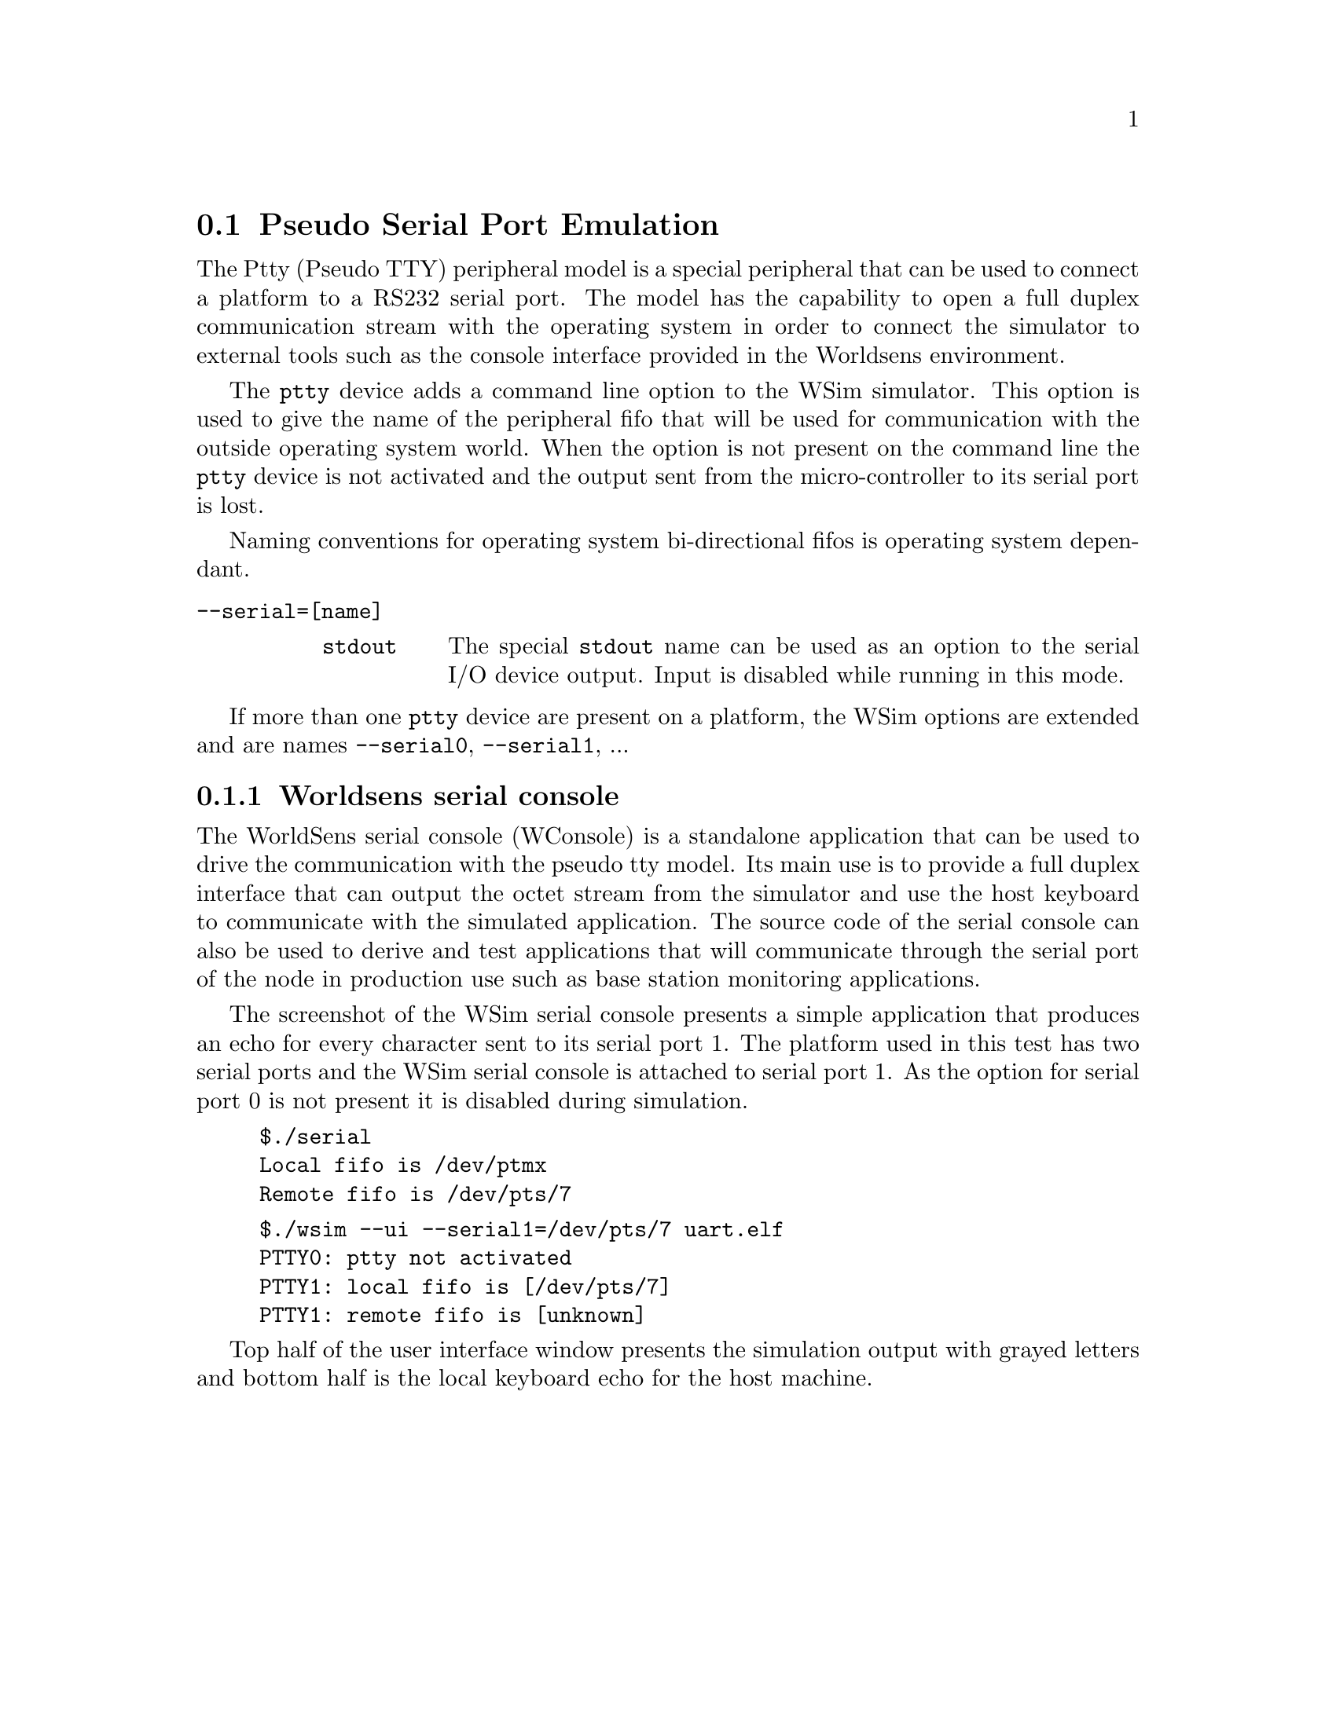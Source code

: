 @node Pseudo Serial I/O
@section Pseudo Serial Port Emulation

The Ptty (Pseudo TTY) peripheral model is a special peripheral that 
can be used to connect a platform to a RS232 serial port. The model 
has the capability to open a full duplex communication stream with
the operating system in order to connect the simulator to external 
tools such as the console interface provided in the Worldsens 
environment.

The @t{ptty} device adds a command line option to the WSim simulator.
This option is used to give the name of the peripheral fifo that 
will be used for communication with the outside operating system world.
When the option is not present on the command line the @t{ptty} device
is not activated and the output sent from the micro-controller to 
its serial port is lost. 

Naming conventions for operating system bi-directional fifos is 
operating system dependant.

@table @option
@item --serial=[name]
      @table @option
      @item stdout
        The special @t{stdout} name can be used as an option to the 
        serial I/O device output. Input is disabled while running in
        this mode.
      @end table
@end table 

If more than one @t{ptty} device are present on a platform, the WSim options are extended and are names @t{--serial0}, @t{--serial1}, ...

@subsection Worldsens serial console

The WorldSens serial console (WConsole) is a standalone application
that can be used to drive the communication with the pseudo tty
model. Its main use is to provide a full duplex interface that can
output the octet stream from the simulator and use the host keyboard
to communicate with the simulated application. The source code of the
serial console can also be used to derive and test applications that
will communicate through the serial port of the node in production use
such as base station monitoring applications.

@c @image{fig/wsim_serial,15cm,,WSim Serial I/O application}   

The screenshot of the WSim serial console presents a simple application 
that produces an echo for every character sent to its serial port 1.
The platform used in this test has two serial ports and the WSim serial 
console is attached to serial port 1. As the option for serial 
port 0 is not present it is disabled during simulation.

@example
$./serial 
Local fifo is /dev/ptmx
Remote fifo is /dev/pts/7
@end example

@example 
$./wsim --ui --serial1=/dev/pts/7 uart.elf
PTTY0: ptty not activated
PTTY1: local fifo is [/dev/pts/7]
PTTY1: remote fifo is [unknown]
@end example

Top half of the user interface window presents the simulation output
with grayed letters and bottom half is the local keyboard echo for 
the host machine.
